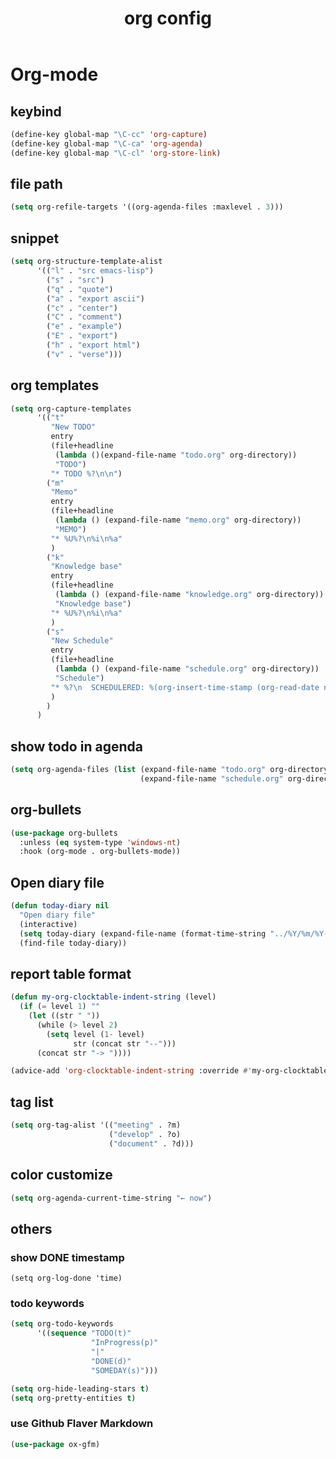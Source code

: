 #+TITLE: org config
#+STARTUP: content

* Org-mode
** keybind
   :PROPERTIES:
   :ID:       9929a5d9-dd8f-4423-a505-00c9e3a5a17c
   :END:
#+begin_src emacs-lisp
  (define-key global-map "\C-cc" 'org-capture)
  (define-key global-map "\C-ca" 'org-agenda)
  (define-key global-map "\C-cl" 'org-store-link)
#+end_src
** file path
#+begin_src emacs-lisp
  (setq org-refile-targets '((org-agenda-files :maxlevel . 3)))
#+end_src
** snippet
#+BEGIN_SRC emacs-lisp
  (setq org-structure-template-alist
        '(("l" . "src emacs-lisp")
          ("s" . "src")
          ("q" . "quote")
          ("a" . "export ascii")
          ("c" . "center")
          ("C" . "comment")
          ("e" . "example")
          ("E" . "export")
          ("h" . "export html")
          ("v" . "verse")))
#+end_src
** org templates
#+begin_src emacs-lisp
  (setq org-capture-templates
        '(("t"
           "New TODO"
           entry
           (file+headline
            (lambda ()(expand-file-name "todo.org" org-directory))
            "TODO")
           "* TODO %?\n\n")
          ("m"
           "Memo"
           entry
           (file+headline
            (lambda () (expand-file-name "memo.org" org-directory))
            "MEMO")
           "* %U%?\n%i\n%a"
           )
          ("k"
           "Knowledge base"
           entry
           (file+headline
            (lambda () (expand-file-name "knowledge.org" org-directory))
            "Knowledge base")
           "* %U%?\n%i\n%a"
           )
          ("s"
           "New Schedule"
           entry
           (file+headline
            (lambda () (expand-file-name "schedule.org" org-directory))
            "Schedule")
           "* %?\n  SCHEDULERED: %(org-insert-time-stamp (org-read-date nil t) nil nil nil nil)"
           )
          )
        )
#+end_src
** show todo in agenda
#+begin_src emacs-lisp
  (setq org-agenda-files (list (expand-file-name "todo.org" org-directory)
                               (expand-file-name "schedule.org" org-directory)))
#+end_src
** org-bullets
#+begin_src emacs-lisp
  (use-package org-bullets
    :unless (eq system-type 'windows-nt)
    :hook (org-mode . org-bullets-mode))
#+end_src
** Open diary file
#+begin_src emacs-lisp
  (defun today-diary nil
    "Open diary file"
    (interactive)
    (setq today-diary (expand-file-name (format-time-string "../%Y/%m/%Y-%m-%d-diary.org" (current-time)) org-directory))
    (find-file today-diary))
#+end_src
** report table format
#+begin_src emacs-lisp
(defun my-org-clocktable-indent-string (level)
  (if (= level 1) ""
    (let ((str " "))
      (while (> level 2)
        (setq level (1- level)
              str (concat str "--")))
      (concat str "-> "))))

(advice-add 'org-clocktable-indent-string :override #'my-org-clocktable-indent-string)
#+end_src

** tag list
   #+begin_src emacs-lisp
     (setq org-tag-alist '(("meeting" . ?m)
                           ("develop" . ?o)
                           ("document" . ?d)))

   #+end_src
** color customize
#+begin_src emacs-lisp
 (setq org-agenda-current-time-string "← now")
#+end_src
** others
*** show DONE timestamp
#+begin_src
  (setq org-log-done 'time)
#+end_src
*** todo keywords

#+begin_src emacs-lisp
  (setq org-todo-keywords
        '((sequence "TODO(t)"
                    "InProgress(p)"
                    "|"
                    "DONE(d)"
                    "SOMEDAY(s)")))
#+end_src

#+begin_src emacs-lisp
  (setq org-hide-leading-stars t)
  (setq org-pretty-entities t)
#+end_src

*** use Github Flaver Markdown
#+begin_src emacs-lisp
  (use-package ox-gfm)
#+end_src
